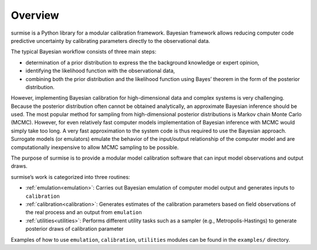 Overview
==============================================

surmise is a Python library for a modular calibration framework. Bayesian
framework allows reducing computer code predictive uncertainty by calibrating
parameters directly to the observational data.

The typical Bayesian workflow consists of three main steps:

* determination of a prior distribution to express the the background knowledge or expert opinion,
* identifying the likelihood function with the observational data,
* combining both the prior distribution and the likelihood function using Bayes’ theorem in the form of the posterior distribution.

However, implementing Bayesian calibration for high-dimensional data and complex
systems is very challenging. Because the posterior distribution often cannot be
obtained analytically, an approximate Bayesian inference should be used.
The most popular method for sampling from high-dimensional posterior distributions is
Markov chain Monte Carlo (MCMC). However, for even relatively fast computer
models implementation of Bayesian inference with MCMC would simply take too long.
A very fast approximation to the system code is thus required to use the
Bayesian approach. Surrogate models (or emulators) emulate
the behavior of the input/output relationship of the computer model and
are computationally inexpensive to allow MCMC sampling to be possible.

The purpose of surmise is to provide a modular model calibration software that
can input model observations and output draws.

surmise’s work is categorized into three routines:

* :ref:`emulation<emulation>`: Carries out Bayesian emulation of computer model output and generates inputs to ``calibration``

* :ref:`calibration<calibration>`: Generates estimates of the calibration parameters based on field observations of the real process and an output from ``emulation``

* :ref:`utilities<utilities>`: Performs different utility tasks such as a sampler (e.g., Metropolis-Hastings) to generate posterior draws of calibration parameter

Examples of how to use ``emulation``, ``calibration``, ``utilities`` modules can be found in
the ``examples/`` directory.
